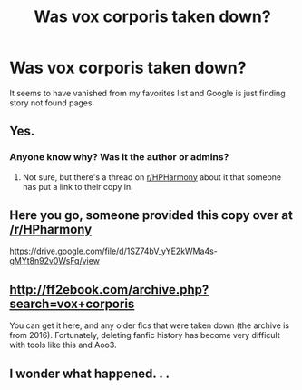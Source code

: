#+TITLE: Was vox corporis taken down?

* Was vox corporis taken down?
:PROPERTIES:
:Author: godoftheds
:Score: 25
:DateUnix: 1522762030.0
:DateShort: 2018-Apr-03
:END:
It seems to have vanished from my favorites list and Google is just finding story not found pages


** Yes.
:PROPERTIES:
:Author: AutumnSouls
:Score: 4
:DateUnix: 1522763658.0
:DateShort: 2018-Apr-03
:END:

*** Anyone know why? Was it the author or admins?
:PROPERTIES:
:Author: Deathcrow
:Score: 3
:DateUnix: 1522764303.0
:DateShort: 2018-Apr-03
:END:

**** Not sure, but there's a thread on [[/r/HPHarmony][r/HPHarmony]] about it that someone has put a link to their copy in.
:PROPERTIES:
:Author: Esarathon
:Score: 5
:DateUnix: 1522766423.0
:DateShort: 2018-Apr-03
:END:


** Here you go, someone provided this copy over at [[/r/HPharmony]]

[[https://drive.google.com/file/d/1SZ74bV_yYE2kWMa4s-gMYt8n92v0WsFq/view]]
:PROPERTIES:
:Author: Chlis
:Score: 9
:DateUnix: 1522775143.0
:DateShort: 2018-Apr-03
:END:


** [[http://ff2ebook.com/archive.php?search=vox+corporis]]

You can get it here, and any older fics that were taken down (the archive is from 2016). Fortunately, deleting fanfic history has become very difficult with tools like this and Aoo3.
:PROPERTIES:
:Author: DeusSiveNatura
:Score: 1
:DateUnix: 1522872580.0
:DateShort: 2018-Apr-05
:END:


** I wonder what happened. . .
:PROPERTIES:
:Author: AiyaKnight
:Score: 1
:DateUnix: 1522767679.0
:DateShort: 2018-Apr-03
:END:
